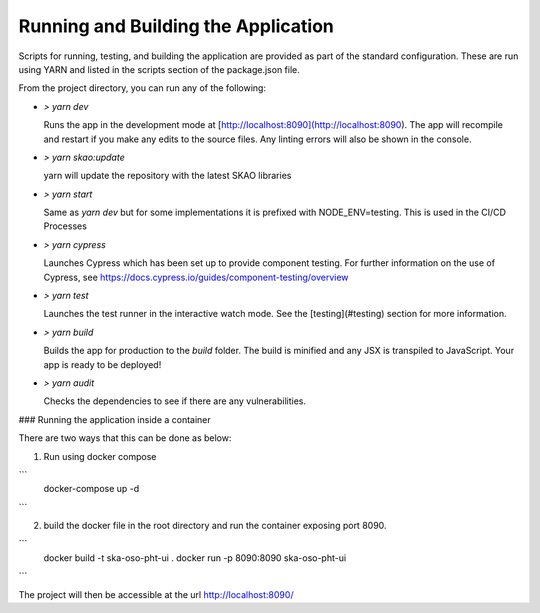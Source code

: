 Running and Building the Application
~~~~~~~~~~~~~~~~~~~~~~~~~~~~~~~~~~~~

Scripts for running, testing, and building the application are provided as part of the standard configuration. These are run using YARN and listed in the scripts section of the package.json file.

From the project directory, you can run any of the following:

- `> yarn dev`

  Runs the app in the development mode at [http://localhost:8090](http://localhost:8090). The app will recompile and restart if you make any edits to the source files. Any linting errors will also be shown in the console.

- `> yarn skao:update`

  yarn will update the repository with the latest SKAO libraries

- `> yarn start`

  Same as `yarn dev` but for some implementations it is prefixed with NODE_ENV=testing. This is used in the CI/CD Processes

- `> yarn cypress`

  Launches Cypress which has been set up to provide component testing. For further information on the use of Cypress, see https://docs.cypress.io/guides/component-testing/overview

- `> yarn test`

  Launches the test runner in the interactive watch mode. See the [testing](#testing) section for more information.

- `> yarn build`

  Builds the app for production to the `build` folder. The build is minified and any JSX is transpiled to JavaScript. Your app is ready to be deployed!

- `> yarn audit`

  Checks the dependencies to see if there are any vulnerabilities.  

### Running the application inside a container

There are two ways that this can be done as below:

1. Run using docker compose

```
 docker-compose up -d
```

2. build the docker file in the root directory and run the container exposing port 8090.

```
 docker build -t ska-oso-pht-ui .
 docker run -p 8090:8090 ska-oso-pht-ui
```

The project will then be accessible at the url http://localhost:8090/